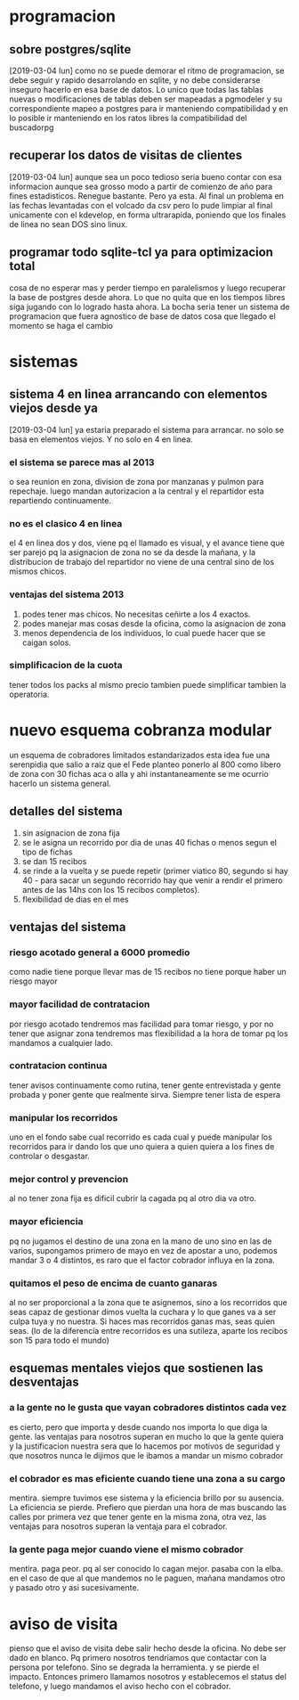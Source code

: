 * programacion
** sobre postgres/sqlite
[2019-03-04 lun]
como no se puede demorar el ritmo de programacion, se debe seguir y
rapido desarrolando en sqlite, y no debe considerarse inseguro hacerlo
en esa base de datos. Lo unico que todas las tablas nuevas o
modificaciones de tablas deben ser mapeadas a pgmodeler y su
correspondiente mapeo a postgres para ir manteniendo compatibilidad y
en lo posible ir manteniendo en los ratos libres la compatibilidad del
buscadorpg
** recuperar los datos de visitas de clientes
[2019-03-04 lun]
aunque sea un poco tedioso seria bueno contar con esa informacion
aunque sea grosso modo a partir de comienzo de año para fines
estadisticos.
Renegue bastante. Pero ya esta. Al final un problema en las fechas
levantadas con el volcado da csv pero lo pude limpiar al final
unicamente con el kdevelop, en forma ultrarapida, poniendo que los
finales de linea no sean DOS sino linux.
** programar todo sqlite-tcl ya para optimizacion total
cosa de no esperar mas y perder tiempo en paralelismos y luego
recuperar la base de postgres desde ahora. Lo que no quita que en los
tiempos libres siga jugando con lo logrado hasta ahora.
La bocha seria tener un sistema de programacion que fuera agnostico de
base de datos cosa que llegado el momento se haga el cambio
* sistemas
** sistema 4 en linea arrancando con elementos viejos desde ya
[2019-03-04 lun]
ya estaria preparado el sistema para arrancar.
no solo se basa en elementos viejos. Y no solo en 4 en linea.
*** el sistema se parece mas al 2013
o sea reunion en zona, division de zona por manzanas y pulmon para
repechaje.
luego mandan autorizacion a la central y el repartidor esta
repartiendo continuamente. 
*** no es el clasico 4 en linea
el 4 en linea dos y dos, viene pq el llamado es visual, y el avance
tiene que ser parejo pq la asignacion de zona no se da desde la
mañana, y la distribucion de trabajo del repartidor no viene de una
central sino de los mismos chicos.
*** ventajas del sistema 2013
1. podes tener mas chicos. No necesitas ceñirte a los 4 exactos.
2. podes manejar mas cosas desde la oficina, como la asignacion de zona
3. menos dependencia de los individuos, lo cual puede hacer que se
   caigan solos.
*** simplificacion de la cuota
tener todos los packs al mismo precio tambien puede simplificar
tambien la operatoria.
* nuevo esquema cobranza modular
un esquema de cobradores limitados estandarizados
esta idea fue una serenpidia que salio a raiz que el Fede planteo
ponerlo al 800 como libero de zona con 30 fichas aca o alla y ahi
instantaneamente se me ocurrio hacerlo un sistema general.

** detalles del sistema
1. sin asignacion de zona fija
2. se le asigna un recorrido por dia de unas 40 fichas o menos segun
   el tipo de fichas
3. se dan 15 recibos
4. se rinde a la vuelta y se puede repetir (primer viatico 80, segundo
   si hay 40 - para sacar un segundo recorrido hay que venir a rendir
   el primero antes de las 14hs con los 15 recibos completos).
5. flexibilidad de dias en el mes
** ventajas del sistema 
*** riesgo acotado general a 6000 promedio
como nadie tiene porque llevar mas de 15 recibos no tiene porque haber
un riesgo mayor
*** mayor facilidad de contratacion
por riesgo acotado tendremos mas facilidad para tomar riesgo, y por no
tener que asignar zona tendremos mas flexibilidad a la hora de tomar
pq los mandamos a cualquier lado. 
*** contratacion continua
tener avisos continuamente como rutina, tener gente entrevistada y
gente probada y poner gente que realmente sirva. Siempre tener lista
de espera
*** manipular los recorridos
uno en el fondo sabe cual recorrido es cada cual y puede manipular los
recorridos para ir dando los que uno quiera a quien quiera a los fines
de controlar o desgastar.
*** mejor control y prevencion
al no tener zona fija es dificil cubrir la cagada pq al otro dia va
otro.
*** mayor eficiencia
pq no jugamos el destino de una zona en la mano de uno sino en las de
varios, supongamos primero de mayo en vez de apostar a uno, podemos
mandar 3 o 4 distintos, es raro que el factor cobrador influya en la
zona.
*** quitamos el peso de encima de cuanto ganaras
al no ser proporcional a la zona que te asignemos, sino a los
recorridos que seas capaz de gestionar dimos vuelta la cuchara y lo
que ganes va a ser culpa tuya y no nuestra. Si haces mas recorridos
ganas mas, seas quien seas. (lo de la diferencia entre recorridos es
una sutileza, aparte los recibos son 15 para todo el mundo)
** esquemas mentales viejos que sostienen las desventajas
*** a la gente no le gusta que vayan cobradores distintos cada vez
es cierto, pero que importa y desde cuando nos importa lo que diga la
gente.
las ventajas para nosotros superan en mucho lo que la gente quiera y
la justificacion nuestra sera que lo hacemos por motivos de seguridad
y que nosotros nunca le dijimos que le ibamos a mandar un mismo cobrador
*** el cobrador es mas eficiente cuando tiene una zona a su cargo
mentira. siempre tuvimos ese sistema y la eficiencia brillo por su
ausencia. La eficiencia se pierde. Prefiero que pierdan una hora de
mas buscando las calles por primera vez que tener gente en la misma
zona, otra vez, las ventajas para nosotros superan la ventaja para el
cobrador.
*** la gente paga mejor cuando viene el mismo cobrador
mentira. paga peor. pq al ser conocido lo cagan mejor. pasaba con la
elba. en el caso de que al que mandemos no le paguen, mañana mandamos
otro y pasado otro y asi sucesivamente.
* aviso de visita
pienso que el aviso de visita debe salir hecho desde la oficina. No
debe ser dado en blanco.
Pq primero nosotros tendriamos que contactar con la persona por
telefono. Sino se degrada la herramienta. y se pierde el impacto.
Entonces primero llamamos nosotros y establecemos el status del
telefono, y luego mandamos el aviso hecho con el cobrador.
